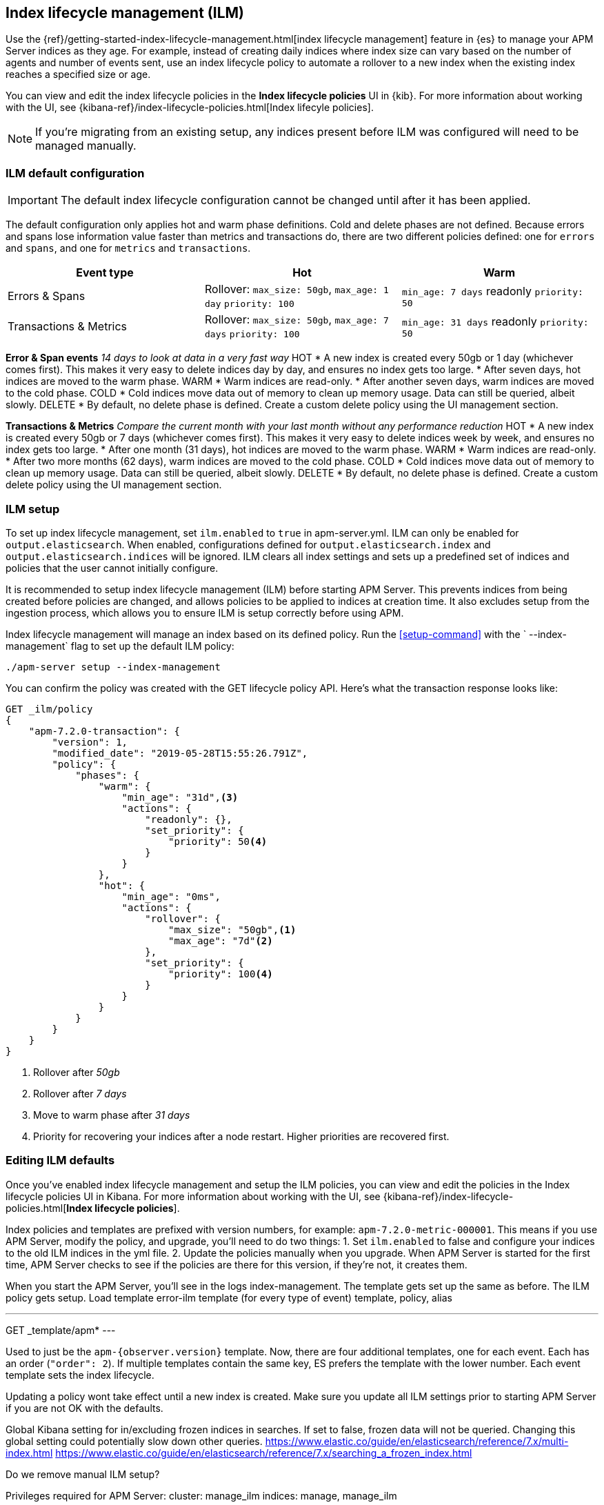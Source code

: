 [[ilm]]
[role="xpack"]
== Index lifecycle management (ILM)

Use the {ref}/getting-started-index-lifecycle-management.html[index lifecycle management]
feature in {es} to manage your APM Server indices as they age.
For example, instead of creating daily indices where index size can vary based on the number of agents and number of events sent,
use an index lifecycle policy to automate a rollover to a new index when the existing index reaches a specified size or age.

You can view and edit the index lifecycle policies in the *Index lifecycle policies* UI in {kib}.
For more information about working with the UI,
see {kibana-ref}/index-lifecycle-policies.html[Index lifecyle policies].

NOTE: If you're migrating from an existing setup,
any indices present before ILM was configured will need to be managed manually.

[float]
[[ilm-setup]]
=== ILM default configuration

IMPORTANT: The default index lifecycle configuration cannot be changed until after it has been applied.

The default configuration only applies hot and warm phase definitions.
Cold and delete phases are not defined.
Because errors and spans lose information value faster than metrics and transactions do,
there are two different policies defined:
one for `errors` and `spans`, and one for `metrics` and `transactions`.

[options="header"]
|=======================================================================
|Event type |Hot |Warm
|Errors & Spans
|Rollover: `max_size: 50gb`, `max_age: 1 day`
`priority: 100`
|`min_age: 7 days`
readonly
`priority: 50`
|Transactions & Metrics
|Rollover: `max_size: 50gb`, `max_age: 7 days`
`priority: 100`
|`min_age: 31 days`
readonly
`priority: 50`
|=======================================================================

// OLD INFO, MAYBE DELETE 
// *******

**Error & Span events**
_14 days to look at data in a very fast way_
HOT
* A new index is created every 50gb or 1 day (whichever comes first). This makes it very easy to delete indices day by day, and ensures no index gets too large.
* After seven days, hot indices are moved to the warm phase.
WARM
* Warm indices are read-only.
* After another seven days, warm indices are moved to the cold phase.
COLD
* Cold indices move data out of memory to clean up memory usage. Data can still be queried, albeit slowly.
DELETE
* By default, no delete phase is defined. Create a custom delete policy using the UI management section.

**Transactions & Metrics**
_Compare the current month with your last month without any performance reduction_
HOT
* A new index is created every 50gb or 7 days (whichever comes first). This makes it very easy to delete indices week by week, and ensures no index gets too large.
* After one month (31 days), hot indices are moved to the warm phase.
WARM
* Warm indices are read-only.
* After two more months (62 days), warm indices are moved to the cold phase.
COLD
* Cold indices move data out of memory to clean up memory usage. Data can still be queried, albeit slowly.
DELETE
* By default, no delete phase is defined. Create a custom delete policy using the UI management section.

// *******
// END OLD INFO

[float]
[[ilm-setup]]
=== ILM setup

To set up index lifecycle management, set `ilm.enabled` to `true` in apm-server.yml.
ILM can only be enabled for `output.elasticsearch`.
When enabled, configurations defined for `output.elasticsearch.index` and `output.elasticsearch.indices` will be ignored.
ILM clears all index settings and sets up a predefined set of indices and policies that the user cannot initially configure.

It is recommended to setup index lifecycle management (ILM) before starting APM Server.
This prevents indices from being created before policies are changed, and allows policies to be applied to indices at creation time.
It also excludes setup from the ingestion process, which allows you to ensure ILM is setup correctly before using APM.

Index lifecycle management will manage an index based on its defined policy.
Run the <<setup-command>> with the ` --index-management` flag to set up the default ILM policy:

[source,js]
-----------------------
./apm-server setup --index-management
-----------------------
// CONSOLE

//Policies only need to be created once, and will persist through version upgrades.
You can confirm the policy was created with the GET lifecycle policy API.
Here's what the transaction response looks like:

[source,js]
-----------------------
GET _ilm/policy
{
    "apm-7.2.0-transaction": {
        "version": 1,
        "modified_date": "2019-05-28T15:55:26.791Z",
        "policy": {
            "phases": {
                "warm": {
                    "min_age": "31d",<3>
                    "actions": {
                        "readonly": {},
                        "set_priority": {
                            "priority": 50<4>
                        }
                    }
                },
                "hot": {
                    "min_age": "0ms",
                    "actions": {
                        "rollover": {
                            "max_size": "50gb",<1>
                            "max_age": "7d"<2>
                        },
                        "set_priority": {
                            "priority": 100<4>
                        }
                    }
                }
            }
        }
    }
}
-----------------------
// CONSOLE
<1> Rollover after _50gb_
<2> Rollover after _7 days_
<3> Move to warm phase after _31 days_
<4> Priority for recovering your indices after a node restart. Higher priorities are recovered first.

[float]
[[ilm-edit]]
=== Editing ILM defaults

Once you've enabled index lifecycle management and setup the ILM policies, you can view and edit the policies in the Index lifecycle policies UI in Kibana. For more information about working with the UI,
see {kibana-ref}/index-lifecycle-policies.html[*Index lifecycle policies*].

Index policies and templates are prefixed with version numbers, for example: `apm-7.2.0-metric-000001`.
This means if you use APM Server, modify the policy, and upgrade, you'll need to do two things:
1. Set `ilm.enabled` to false and configure your indices to the old ILM indices in the yml file.
2. Update the policies manually when you upgrade. When APM Server is started for the first time,
APM Server checks to see if the policies are there for this version, if they're not, it creates them.


// NOTES BELOW...
// **************

// True?? If you do not run the setup command, policies will will not be applied immediately??

// We want users to have the option to define policies and prefixes for the indices, not the whole config.

When you start the APM Server, you'll see in the logs index-management.
The template gets set up the same as before.
The ILM policy gets setup.
Load template error-ilm template (for every type of event) template, policy, alias

---
GET _template/apm*
---

Used to just be the `apm-{observer.version}` template.
Now, there are four additional templates, one for each event. Each has an order (`"order": 2`). If multiple templates contain the same key, ES prefers the template with the lower number. Each event template sets the index lifecycle.

Updating a policy wont take effect until a new index is created. Make sure you update all ILM settings prior to starting APM Server if you are not OK with the defaults.

// Questions:
Global Kibana setting for in/excluding frozen indices in searches. If set to false, frozen data will not be queried.
Changing this global setting could potentially slow down other queries.
https://www.elastic.co/guide/en/elasticsearch/reference/7.x/multi-index.html
https://www.elastic.co/guide/en/elasticsearch/reference/7.x/searching_a_frozen_index.html

Do we remove manual ILM setup?

Privileges required for APM Server:
cluster: manage_ilm
indices: manage, manage_ilm